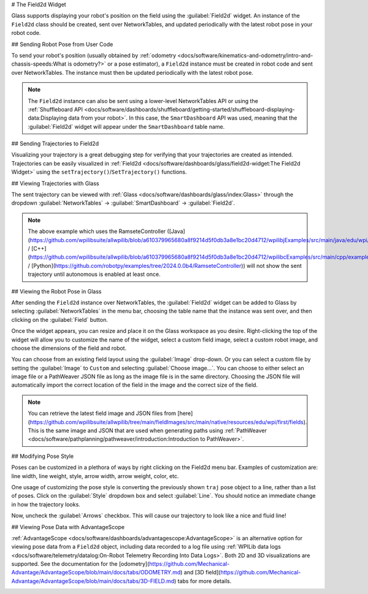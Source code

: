 # The Field2d Widget

Glass supports displaying your robot's position on the field using the :guilabel:`Field2d` widget. An instance of the ``Field2d`` class should be created, sent over NetworkTables, and updated periodically with the latest robot pose in your robot code.

## Sending Robot Pose from User Code

To send your robot's position (usually obtained by :ref:`odometry <docs/software/kinematics-and-odometry/intro-and-chassis-speeds:What is odometry?>` or a pose estimator), a ``Field2d`` instance must be created in robot code and sent over NetworkTables. The instance must then be updated periodically with the latest robot pose.

.. tab-set-code::
   ```java
   private final Field2d m_field = new Field2d();
   // Do this in either robot or subsystem init
   SmartDashboard.putData("Field", m_field);
   // Do this in either robot periodic or subsystem periodic
   m_field.setRobotPose(m_odometry.getPoseMeters());
   ```

   ```c++
   #include <frc/smartdashboard/Field2d.h>
   #include <frc/smartdashboard/SmartDashboard.h>
   frc::Field2d m_field;
   // Do this in either robot or subsystem init
   frc::SmartDashboard::PutData("Field", &m_field);
   // Do this in either robot periodic or subsystem periodic
   m_field.SetRobotPose(m_odometry.GetPose());
   ```

   ```python
   from wpilib import SmartDashboard, Field2d
   self.field = Field2d()
   # Do this in either robot or subsystem init
   SmartDashboard.putData("Field", self.field)
   # Do this in either robot periodic or subsystem periodic
   self.field.setRobotPose(self.odometry.getPose())
   ```

.. note:: The ``Field2d`` instance can also be sent using a lower-level NetworkTables API or using the :ref:`Shuffleboard API <docs/software/dashboards/shuffleboard/getting-started/shuffleboard-displaying-data:Displaying data from your robot>`. In this case, the ``SmartDashboard`` API was used, meaning that the :guilabel:`Field2d` widget will appear under the ``SmartDashboard`` table name.

## Sending Trajectories to Field2d

Visualizing your trajectory is a great debugging step for verifying that your trajectories are created as intended. Trajectories can be easily visualized in :ref:`Field2d <docs/software/dashboards/glass/field2d-widget:The Field2d Widget>` using the ``setTrajectory()``/``SetTrajectory()`` functions.

.. tab-set-code::

   .. rli:: https://github.com/wpilibsuite/allwpilib/raw/v2024.3.2/wpilibjExamples/src/main/java/edu/wpi/first/wpilibj/examples/ramsetecontroller/Robot.java
      :language: java
      :lines: 44-61
      :linenos:
      :lineno-start: 44

   .. rli:: https://raw.githubusercontent.com/wpilibsuite/allwpilib/v2024.3.2/wpilibcExamples/src/main/cpp/examples/RamseteController/cpp/Robot.cpp
      :language: c++
      :lines: 18-30
      :linenos:
      :lineno-start: 18

   .. rli:: https://raw.githubusercontent.com/robotpy/examples/2024.0.0b4/RamseteController/robot.py
      :language: python
      :lines: 19,26-39,46-53

## Viewing Trajectories with Glass

The sent trajectory can be viewed with :ref:`Glass <docs/software/dashboards/glass/index:Glass>` through the dropdown :guilabel:`NetworkTables` -> :guilabel:`SmartDashboard` -> :guilabel:`Field2d`.

.. image:: images/sent-trajectory.png
   :alt: Picture containing Field2d and the generated trajectory

.. note:: The above example which uses the RamseteController ([Java](https://github.com/wpilibsuite/allwpilib/blob/a610379965680a8f9214d5f0db3a8e1bc20d4712/wpilibjExamples/src/main/java/edu/wpi/first/wpilibj/examples/ramsetecontroller/Robot.java) / [C++](https://github.com/wpilibsuite/allwpilib/blob/a610379965680a8f9214d5f0db3a8e1bc20d4712/wpilibcExamples/src/main/cpp/examples/RamseteController/cpp/Robot.cpp) / [Python](https://github.com/robotpy/examples/tree/2024.0.0b4/RamseteController)) will not show the sent trajectory until autonomous is enabled at least once.

## Viewing the Robot Pose in Glass

After sending the ``Field2d`` instance over NetworkTables, the :guilabel:`Field2d` widget can be added to Glass by selecting :guilabel:`NetworkTables` in the menu bar, choosing the table name that the instance was sent over, and then clicking on the :guilabel:`Field` button.

.. image:: images/select-field2d.png

Once the widget appears, you can resize and place it on the Glass workspace as you desire. Right-clicking the top of the widget will allow you to customize the name of the widget, select a custom field image, select a custom robot image, and choose the dimensions of the field and robot.

You can choose from an existing field layout using the :guilabel:`Image` drop-down. Or you can select a custom file by setting the :guilabel:`Image` to ``Custom`` and selecting :guilabel:`Choose image...`. You can choose to either select an image file or a PathWeaver JSON file as long as the image file is in the same directory.  Choosing the JSON file will automatically import the correct location of the field in the image and the correct size of the field.

.. note:: You can retrieve the latest field image and JSON files from [here](https://github.com/wpilibsuite/allwpilib/tree/main/fieldImages/src/main/native/resources/edu/wpi/first/fields). This is the same image and JSON that are used when generating paths using :ref:`PathWeaver <docs/software/pathplanning/pathweaver/introduction:Introduction to PathWeaver>`.

.. image:: images/field2d-options.png

## Modifying Pose Style

Poses can be customized in a plethora of ways by right clicking on the Field2d menu bar. Examples of customization are: line width, line weight, style, arrow width, arrow weight, color, etc.

.. image:: images/line-options.png
   :alt: Showcases the right click menu of field2d customization options

One usage of customizing the pose style is converting the previously shown ``traj`` pose object to a line, rather than a list of poses. Click on the :guilabel:`Style` dropdown box and select :guilabel:`Line`. You should notice an immediate change in how the trajectory looks.

.. image:: images/changing-style-line.png
   :alt: Selecting the "style" dropdown and then selecting "line".

Now, uncheck the :guilabel:`Arrows` checkbox. This will cause our trajectory to look like a nice and fluid line!

.. image:: images/unchecked-arrow-trajectory.png
   :alt: Unchecked arrows checkbox to showcase fluid line.

## Viewing Pose Data with AdvantageScope

:ref:`AdvantageScope <docs/software/dashboards/advantagescope:AdvantageScope>` is an alternative option for viewing pose data from a ``Field2d`` object, including data recorded to a log file using :ref:`WPILib data logs <docs/software/telemetry/datalog:On-Robot Telemetry Recording Into Data Logs>`. Both 2D and 3D visualizations are supported. See the documentation for the [odometry](https://github.com/Mechanical-Advantage/AdvantageScope/blob/main/docs/tabs/ODOMETRY.md) and [3D field](https://github.com/Mechanical-Advantage/AdvantageScope/blob/main/docs/tabs/3D-FIELD.md) tabs for more details.

.. image:: images/advantagescope-field2d.png
   :alt: Screenshot of an AdvantageScope window displaying a robot and trajectory on a 3D field.
